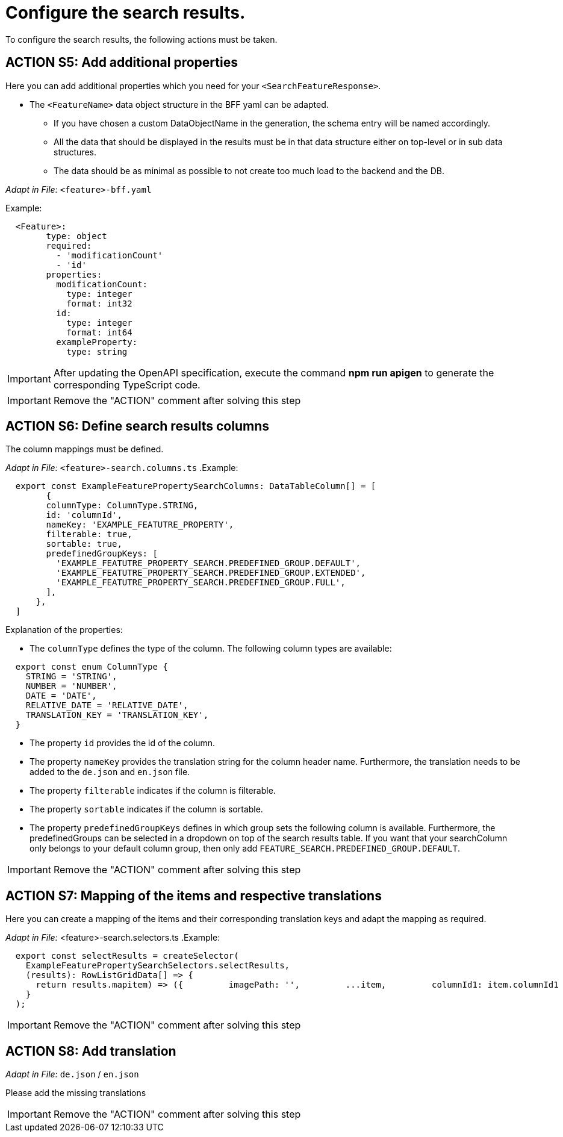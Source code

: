 = Configure the search results. 
To configure the search results, the following actions must be taken. 

== ACTION S5: Add additional properties
Here you can add additional properties which you need for your `+<SearchFeatureResponse>+`.

* The `+<FeatureName>+` data object structure in the BFF yaml can be adapted. 
** If you have chosen a custom DataObjectName in the generation, the schema entry will be named accordingly.
** All the data that should be displayed in the results must be in that data structure either on top-level or in sub data structures. 
** The data should be as minimal as possible to not create too much load to the backend and the DB. 

_Adapt in File:_ `+<feature>-bff.yaml+`

.Example:
[source, yml]
----
  <Feature>:
        type: object
        required:
          - 'modificationCount'
          - 'id'
        properties:
          modificationCount:
            type: integer
            format: int32
          id:
            type: integer
            format: int64
          exampleProperty:
            type: string
----

IMPORTANT: After updating the OpenAPI specification, execute the command *npm run apigen* to generate the corresponding TypeScript code.

IMPORTANT: Remove the "ACTION" comment after solving this step

== ACTION S6: Define search results columns
The column mappings must be defined. 

_Adapt in File:_ `+<feature>-search.columns.ts+`
.Example:
[subs=+macros]
[source, javascript]
----
  export const ExampleFeaturePropertySearchColumns: DataTableColumn[] = [
        {
        columnType: ColumnType.STRING,
        id: 'columnId',
        nameKey: 'EXAMPLE_FEATUTRE_PROPERTY',
        filterable: true,
        sortable: true,
        predefinedGroupKeys: [
          'EXAMPLE_FEATUTRE_PROPERTY_SEARCH.PREDEFINED_GROUP.DEFAULT',
          'EXAMPLE_FEATUTRE_PROPERTY_SEARCH.PREDEFINED_GROUP.EXTENDED',
          'EXAMPLE_FEATUTRE_PROPERTY_SEARCH.PREDEFINED_GROUP.FULL',
        ],
      },
  ]
----

Explanation of the properties:

*	The `+columnType+` defines the type of the column. The following column types are available:
[subs=+macros]

[source, javascript]
----
  export const enum ColumnType {
    STRING = 'STRING',
    NUMBER = 'NUMBER',
    DATE = 'DATE',
    RELATIVE_DATE = 'RELATIVE_DATE',
    TRANSLATION_KEY = 'TRANSLATION_KEY',
  }
----

* The property `+id+` provides the id of the column.
* The property `+nameKey+` provides the translation string for the column header name. Furthermore, the translation needs to be added to the `+de.json+` and `+en.json+` file.
* The property `+filterable+` indicates if the column is filterable.
* The property `+sortable+` indicates if the column is sortable.
* The property `+predefinedGroupKeys+` defines in which group sets the following column is available. Furthermore, the predefinedGroups can be selected in a dropdown on top of the search results table. If you want that your searchColumn only belongs to your default column group, then only add `+FEATURE_SEARCH.PREDEFINED_GROUP.DEFAULT+`.

IMPORTANT: Remove the "ACTION" comment after solving this step

== ACTION S7: Mapping of the items and respective translations

Here you can create a mapping of the items and their corresponding translation keys and adapt the mapping as required.

_Adapt in File:_ <feature>-search.selectors.ts
.Example:
[subs=+macros]
[source, javascript]
----
  export const selectResults = createSelector(
    ExampleFeaturePropertySearchSelectors.selectResults,
    (results): RowListGridData[] => {
      return results.map((item) => ({      
        imagePath: '',
        ...item,
        columnId1: item.columnId1
          ? `EXAMPLE_FEATUTRE_PROPERTY_SEARCH.RESULTS.COLUMNID1.${item.columnId1}`
          : '',
      }));
    }
  );
----

IMPORTANT: Remove the "ACTION" comment after solving this step

== ACTION S8: Add translation
// TODO: Specify for what the translation is for : column headers and enums

_Adapt in File:_ `+de.json+` / `+en.json+`

Please add the missing translations

IMPORTANT: Remove the "ACTION" comment after solving this step
